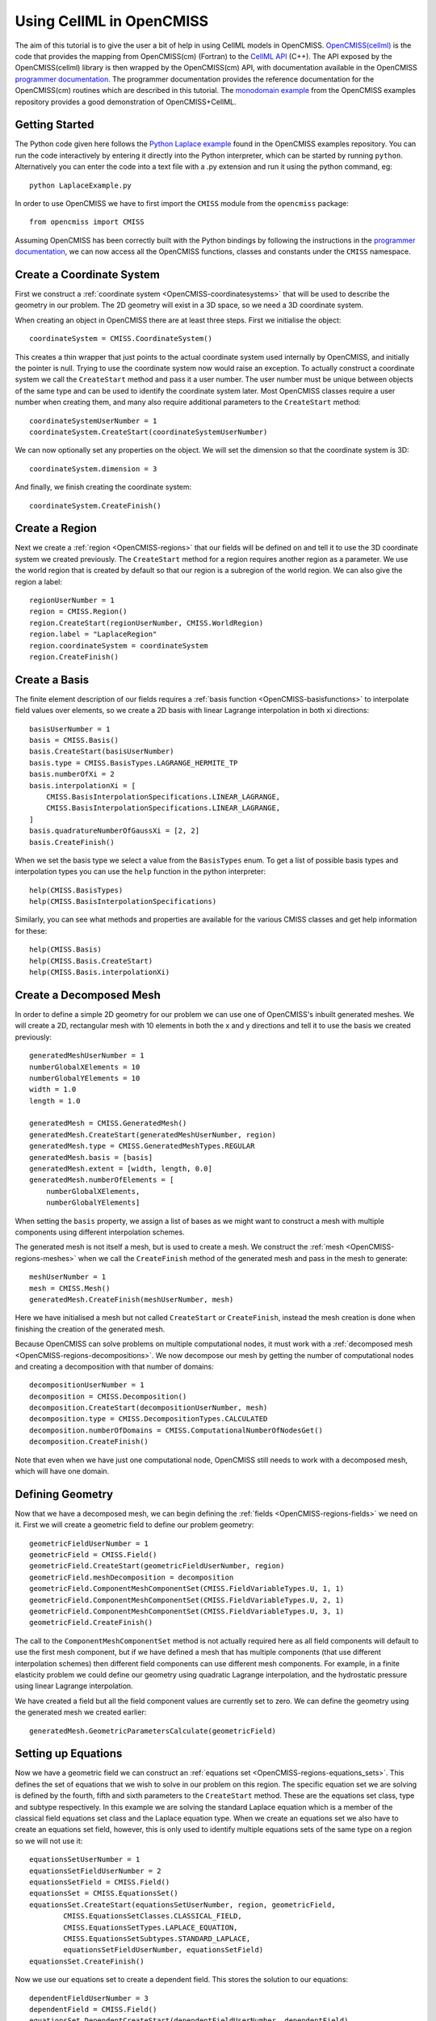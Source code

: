 .. _OpenCMISS-cellml:

.. highlight:: cellml

=========================
Using CellML in OpenCMISS
=========================

The aim of this tutorial is to give the user a bit of help in using CellML models in OpenCMISS. `OpenCMISS(cellml)`_ is the code that provides the mapping from OpenCMISS(cm) (Fortran) to the `CellML API`_ (C++). The API exposed by the OpenCMISS(cellml) library is then wrapped by the OpenCMISS(cm) API, with documentation available in the OpenCMISS `programmer documentation`_. The programmer documentation provides the reference documentation for the OpenCMISS(cm) routines which are described in this tutorial. The `monodomain example`_ from the OpenCMISS examples repository provides a good demonstration of OpenCMISS+CellML.

.. _OpenCMISS(cellml): https://github.com/OpenCMISS/cellml

.. _CellML API: http://cellml-api.sourceforge.net

.. _programmer documentation: http://cmiss.bioeng.auckland.ac.nz/OpenCMISS/doc/programmer/

.. _monodomain example: https://github.com/OpenCMISS/examples/blob/master/Bioelectrics/Monodomain/src/MonodomainExample.f90

Getting Started
---------------

The Python code given here follows the `Python Laplace example`_
found in the OpenCMISS examples repository. You can run the code
interactively by entering it directly into the Python interpreter,
which can be started by running ``python``.
Alternatively you can enter the code into a text file with a .py
extension and run it using the python command, eg::

    python LaplaceExample.py

.. _Python Laplace example: https://github.com/OpenCMISS/examples/blob/master/ClassicalField/Laplace/Laplace/Python/LaplaceExample.py

In order to use OpenCMISS we have to first import the ``CMISS`` module from
the ``opencmiss`` package::

    from opencmiss import CMISS

Assuming OpenCMISS has been correctly built with the Python bindings
by following the instructions in the `programmer documentation`_,
we can now access all the OpenCMISS functions, classes and constants under
the ``CMISS`` namespace.


Create a Coordinate System
--------------------------

First we construct a :ref:`coordinate system <OpenCMISS-coordinatesystems>`
that will be used to describe the geometry in our problem.
The 2D geometry will exist in a 3D space, so we
need a 3D coordinate system.

When creating an object in OpenCMISS there are at least three steps.
First we initialise the object::

    coordinateSystem = CMISS.CoordinateSystem()

This creates a thin wrapper that just points to the actual coordinate
system used internally by OpenCMISS, and initially the pointer is null.
Trying to use the coordinate system now would raise an exception.
To actually construct a coordinate system we call the ``CreateStart``
method and pass it a user number.
The user number must be unique between objects of the same type and
can be used to identify the coordinate system later.
Most OpenCMISS classes require a user number when creating them,
and many also require additional parameters to the ``CreateStart`` method::

    coordinateSystemUserNumber = 1
    coordinateSystem.CreateStart(coordinateSystemUserNumber)

We can now optionally set any properties on the object.
We will set the dimension so that the coordinate system is 3D::

    coordinateSystem.dimension = 3

And finally, we finish creating the coordinate system::

    coordinateSystem.CreateFinish()

Create a Region
---------------

Next we create a :ref:`region <OpenCMISS-regions>` that our fields will be defined on
and tell it to use the 3D coordinate system we created previously.
The ``CreateStart`` method for a region requires another region as a parameter.
We use the world region that is created by default so that our region
is a subregion of the world region.
We can also give the region a label::

    regionUserNumber = 1
    region = CMISS.Region()
    region.CreateStart(regionUserNumber, CMISS.WorldRegion)
    region.label = "LaplaceRegion"
    region.coordinateSystem = coordinateSystem
    region.CreateFinish()

Create a Basis
--------------

The finite element description of our fields requires a
:ref:`basis function <OpenCMISS-basisfunctions>` to interpolate field values
over elements, so we create a 2D basis with linear Lagrange interpolation
in both xi directions::

    basisUserNumber = 1
    basis = CMISS.Basis()
    basis.CreateStart(basisUserNumber)
    basis.type = CMISS.BasisTypes.LAGRANGE_HERMITE_TP
    basis.numberOfXi = 2
    basis.interpolationXi = [
        CMISS.BasisInterpolationSpecifications.LINEAR_LAGRANGE,
        CMISS.BasisInterpolationSpecifications.LINEAR_LAGRANGE,
    ]
    basis.quadratureNumberOfGaussXi = [2, 2]
    basis.CreateFinish()

When we set the basis type we select a value from the ``BasisTypes`` enum.
To get a list of possible basis types and interpolation types you can
use the ``help`` function in the python interpreter::

    help(CMISS.BasisTypes)
    help(CMISS.BasisInterpolationSpecifications)

Similarly, you can see what methods and properties are available for the
various CMISS classes and get help information for these::

    help(CMISS.Basis)
    help(CMISS.Basis.CreateStart)
    help(CMISS.Basis.interpolationXi)

Create a Decomposed Mesh
------------------------

In order to define a simple 2D geometry for our problem we can use
one of OpenCMISS's inbuilt generated meshes. We will create a 2D,
rectangular mesh with 10 elements in both the x and y directions
and tell it to use the basis we created previously::

    generatedMeshUserNumber = 1
    numberGlobalXElements = 10
    numberGlobalYElements = 10
    width = 1.0
    length = 1.0

    generatedMesh = CMISS.GeneratedMesh()
    generatedMesh.CreateStart(generatedMeshUserNumber, region)
    generatedMesh.type = CMISS.GeneratedMeshTypes.REGULAR
    generatedMesh.basis = [basis]
    generatedMesh.extent = [width, length, 0.0]
    generatedMesh.numberOfElements = [
        numberGlobalXElements,
        numberGlobalYElements]

When setting the ``basis`` property, we assign a list of
bases as we might want to construct a mesh with multiple
components using different interpolation schemes.

The generated mesh is not itself a mesh, but is used to create
a mesh. We construct the :ref:`mesh <OpenCMISS-regions-meshes>`
when we call the ``CreateFinish`` method of the generated mesh
and pass in the mesh to generate::

    meshUserNumber = 1
    mesh = CMISS.Mesh()
    generatedMesh.CreateFinish(meshUserNumber, mesh)

Here we have initialised a mesh but not called ``CreateStart``
or ``CreateFinish``, instead the mesh creation is done
when finishing the creation of the generated mesh.

Because OpenCMISS can solve problems on multiple computational
nodes, it must work with a :ref:`decomposed mesh <OpenCMISS-regions-decompositions>`.
We now decompose our mesh by getting the number of computational nodes
and creating a decomposition with that number of domains::

    decompositionUserNumber = 1
    decomposition = CMISS.Decomposition()
    decomposition.CreateStart(decompositionUserNumber, mesh)
    decomposition.type = CMISS.DecompositionTypes.CALCULATED
    decomposition.numberOfDomains = CMISS.ComputationalNumberOfNodesGet()
    decomposition.CreateFinish()

Note that even when we have just one computational node, OpenCMISS still
needs to work with a decomposed mesh, which will have one domain.

Defining Geometry
-----------------

Now that we have a decomposed mesh, we can begin defining the
:ref:`fields <OpenCMISS-regions-fields>` we need on it.
First we will create a geometric field to define our problem geometry::

    geometricFieldUserNumber = 1
    geometricField = CMISS.Field()
    geometricField.CreateStart(geometricFieldUserNumber, region)
    geometricField.meshDecomposition = decomposition
    geometricField.ComponentMeshComponentSet(CMISS.FieldVariableTypes.U, 1, 1)
    geometricField.ComponentMeshComponentSet(CMISS.FieldVariableTypes.U, 2, 1)
    geometricField.ComponentMeshComponentSet(CMISS.FieldVariableTypes.U, 3, 1)
    geometricField.CreateFinish()

The call to the ``ComponentMeshComponentSet`` method is not actually required
here as all field components will default to use the first mesh component, but
if we have defined a mesh that has multiple components (that use different interpolation
schemes) then different field components can use different mesh components.
For example, in a finite elasticity problem we could define our geometry using
quadratic Lagrange interpolation, and the hydrostatic pressure using linear Lagrange
interpolation.

We have created a field but all the field component values are currently set to zero.
We can define the geometry using the generated mesh we created earlier::

    generatedMesh.GeometricParametersCalculate(geometricField)

Setting up Equations
--------------------

Now we have a geometric field we can construct an
:ref:`equations set <OpenCMISS-regions-equations_sets>`.
This defines the set of equations that we wish to solve in our
problem on this region.
The specific equation set we are solving is defined by
the fourth, fifth and sixth parameters to the ``CreateStart``
method. These are the equations set class, type and subtype
respectively. In this example we are solving the standard Laplace
equation which is a member of the classical field equations set
class and the Laplace equation type.
When we create an equations set we also have to create an
equations set field, however, this is only used to identify
multiple equations sets of the same type on a region
so we will not use it::

    equationsSetUserNumber = 1
    equationsSetFieldUserNumber = 2
    equationsSetField = CMISS.Field()
    equationsSet = CMISS.EquationsSet()
    equationsSet.CreateStart(equationsSetUserNumber, region, geometricField,
            CMISS.EquationsSetClasses.CLASSICAL_FIELD,
            CMISS.EquationsSetTypes.LAPLACE_EQUATION,
            CMISS.EquationsSetSubtypes.STANDARD_LAPLACE,
            equationsSetFieldUserNumber, equationsSetField)
    equationsSet.CreateFinish()

Now we use our equations set to create a dependent field.
This stores the solution to our equations::

    dependentFieldUserNumber = 3
    dependentField = CMISS.Field()
    equationsSet.DependentCreateStart(dependentFieldUserNumber, dependentField)
    equationsSet.DependentCreateFinish()

We haven't used the ``Field.CreateStart`` method to construct
the dependent field but have had it automatically constructed by
the equations set.

We can initialise our solution with a value we think will
be close to the final solution. A field in OpenCMISS can contain multiple
:ref:`field variables <OpenCMISS-regions-field_variable>`,
and each field variable can have multiple
:ref:`components <OpenCMISS-regions-field_variable_component>`.
For the standard Laplace equation, the dependent field only has a ``U`` variable
which has one component. Field variables can also have different field
:ref:`parameter sets <OpenCMISS-regions-parameter_set>`,
for example we can store values at a previous time step in dynamic problems.
In this example we are only interested in the ``VALUES`` parameter set::

    componentNumber = 1
    initialValue = 0.5
    dependentField.ComponentValuesInitialiseDP(
        CMISS.FieldVariableTypes.U,
        CMISS.FieldParameterSetTypes.VALUES,
        componentNumber, initialValue)

Once the equations set is defined, we create the
:ref:`equations <OpenCMISS-regions-equations>`
that use our fields to construct equations matrices and vectors.
We will use sparse matrices to store the equations and
enable matrix output when assembling the equations::

    equations = CMISS.Equations()
    equationsSet.EquationsCreateStart(equations)
    equations.sparsityType = CMISS.EquationsSparsityTypes.SPARSE
    equations.outputType = CMISS.EquationsOutputTypes.MATRIX
    equationsSet.EquationsCreateFinish()

Defining the Problem
--------------------

Now that we have defined all the equations we will need we can create
our :ref:`problem <OpenCMISS-problems>` to solve.
We create a standard Laplace problem,
which is a member of the classical field problem class and
Laplace equation problem type::

    problemUserNumber = 1
    problem = CMISS.Problem()
    problem.CreateStart(problemUserNumber)
    problem.SpecificationSet(CMISS.ProblemClasses.CLASSICAL_FIELD,
        CMISS.ProblemTypes.LAPLACE_EQUATION,
        CMISS.ProblemSubTypes.STANDARD_LAPLACE)
    problem.CreateFinish()

The problem type defines a :ref:`control loop <OpenCMISS-problems-control_loop>`
structure that is used when solving the problem.
We may have multiple control loops with nested sub loops,
and control loops can have different types,
for example load incremented loops or time loops for dynamic problems.
In this example a simple, single iteration loop is created without any sub loops.
If we wanted to access the control loop and modify
it we would use the ``problem.ControlLoopGet`` method before
finishing the creation of the control loops, but we will just
leave it with the default configuration::

    problem.ControlLoopCreateStart()
    problem.ControlLoopCreateFinish()

Configuring Solvers
-------------------

After defining the problem structure we can create the
:ref:`solvers <OpenCMISS-problems-solvers>` that
will be run to actually solve our problem.
The problem type defines the solvers to be set up
so we call ``problem.SolversCreatStart`` to create the solvers and
then we can access the solvers to modify their properties::

    solver = CMISS.Solver()
    problem.SolversCreateStart()
    problem.SolverGet([CMISS.ControlLoopIdentifiers.NODE], 1, solver)
    solver.outputType = CMISS.SolverOutputTypes.SOLVER
    solver.linearType = CMISS.LinearSolverTypes.ITERATIVE
    solver.linearIterativeAbsoluteTolerance = 1.0e-10
    solver.linearIterativeRelativeTolerance = 1.0e-10
    problem.SolversCreateFinish()

Note that we initialised a solver but didn't create it directly
by calling its ``CreateStart`` method,
it was created with the call to ``SolversCreateStart`` and then we obtain
it with the call to ``SolverGet``. If we look at the help for the
``SolverGet`` method we see it takes three parameters:

controlLoopIdentifiers
    A list of integers used to identify the control loop to get a solver for.
    This always starts with the root control loop, given by ``CMISS.ControlLoopIdentifiers.NODE``.
    In this example we only have the one control loop and no sub loops.

solverIndex
    The index of the solver to get, as a control loop may have multiple solvers.
    In this case there is only one solver in our root control loop.

solver
    An initialised solver object that hasn't been created yet, and on return
    it will be the solver that we asked for.

Once we've obtained the solver we then set various properties before
finishing the creation of all the problem solvers.

After defining our solver we can create the equations for the solver
to solve by adding our equations sets to the solver equations.
In this example we have just one equations set to add but for coupled
problems we may have multiple equations sets in the solver equations.
We also tell OpenCMISS to use sparse matrices to store our solver equations::

    solverEquations = CMISS.SolverEquations()
    problem.SolverEquationsCreateStart()
    solver.SolverEquationsGet(solverEquations)
    solverEquations.sparsityType = CMISS.SolverEquationsSparsityTypes.SPARSE
    equationsSetIndex = solverEquations.EquationsSetAdd(equationsSet)
    problem.SolverEquationsCreateFinish()

Setting Boundary Conditions
---------------------------

The final step in configuring the problem is to define the boundary
conditions to be satisfied. We will set the dependent field value
at the first node to be zero, and at the last node to be 1.0. These
nodes will correspond to opposite corners in our geometry.
Because OpenCMISS can solve our problem on multiple computational nodes
where each computational node does not necessarily know about all nodes
in our mesh, we must first check that the node we are setting the
boundary condition at is in our computational node domain::

    nodes = CMISS.Nodes()
    region.NodesGet(nodes)
    firstNodeNumber = 1
    lastNodeNumber = nodes.numberOfNodes
    firstNodeDomain = decomposition.NodeDomainGet(firstNodeNumber, 1)
    lastNodeDomain = decomposition.NodeDomainGet(lastNodeNumber, 1)
    computationalNodeNumber = CMISS.ComputationalNodeNumberGet()

    boundaryConditions = CMISS.BoundaryConditions()
    solverEquations.BoundaryConditionsCreateStart(boundaryConditions)
    if firstNodeDomain == computationalNodeNumber:
        boundaryConditions.SetNode(
            dependentField, CMISS.FieldVariableTypes.U,
            1, 1, firstNodeNumber, 1,
            CMISS.BoundaryConditionsTypes.FIXED, 0.0)
    if lastNodeDomain == computationalNodeNumber:
        boundaryConditions.SetNode(
            dependentField, CMISS.FieldVariableTypes.U,
            1, 1, lastNodeNumber, 1,
            CMISS.BoundaryConditionsTypes.FIXED, 1.0)
    solverEquations.BoundaryConditionsCreateFinish()

When setting a boundary condition at a node we can use either the ``AddNode``
method or the ``SetNode`` method. Using ``AddNode`` will add the value
we provide to the current field value and set this as the boundary condition value,
but here we want to directly specify the value so we use the ``SetNode`` method.

The arguments to the ``SetNode`` method are the field, field variable type,
node version number, node user number, node derivative number, field component number,
boundary condition type and boundary condition value.
The version and derivative numbers are one as we aren't using versions and we are
setting field values rather than derivative values.
We can also only set derivative boundary conditions when using a Hermite basis type.
There are a wide number of boundary condition types that can be set but
many are only available for certain equation set types and in this example we
simply want to fix the field value.

When ``solverEquations.BoundaryConditionsCreateFinish()`` is called
OpenCMISS will construct the solver matrices and vectors.

Solving
-------

After our problem solver equations have been fully defined we are now ready
to solve our problem. When we call the ``Solve`` method of the problem it will
loop over the control loops and control loop solvers to solve our problem::

    problem.Solve()

Exporting the Solution
----------------------

Once the problem has been solved, the dependent field contains the solution
to our problem. We can then export the dependent and geometric fields to a
FieldML file so that we can visualise the solution using cmgui.
We will export the geometric and dependent field values to
a ``LaplaceExample.xml`` file.
Separate plain text data files will also be created::

    baseName = "laplace"
    dataFormat = "PLAIN_TEXT"
    fml = CMISS.FieldMLIO()
    fml.OutputCreate(mesh, "", baseName, dataFormat)
    fml.OutputAddFieldNoType(
        baseName + ".geometric", dataFormat, geometricField,
        CMISS.FieldVariableTypes.U, CMISS.FieldParameterSetTypes.VALUES)
    fml.OutputAddFieldNoType(
        baseName + ".phi", dataFormat, dependentField,
        CMISS.FieldVariableTypes.U, CMISS.FieldParameterSetTypes.VALUES)
    fml.OutputWrite("LaplaceExample.xml")
    fml.Finalise()
